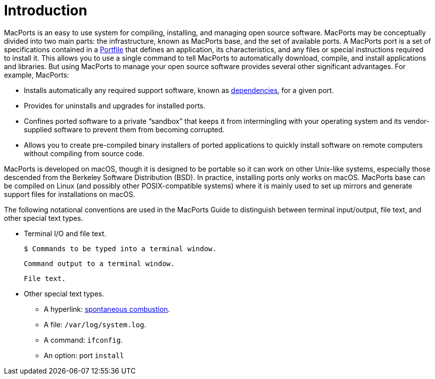 = Introduction
:doctype: book
:sectnums:
:toc: left
:icons: font
:experimental:
:idprefix:
:idseparator: -
:sourcedir: .

MacPorts is an easy to use system for compiling, installing, and managing open source software.
MacPorts may be conceptually divided into two main parts: the infrastructure, known as MacPorts base, and the set of available ports.
A MacPorts port is a set of specifications contained in a <<development.introduction,Portfile>> that defines an application, its characteristics, and any files or special instructions required to install it.
This allows you to use a single command to tell MacPorts to automatically download, compile, and install applications and libraries.
But using MacPorts to manage your open source software provides several other significant advantages.
For example, MacPorts:

* Installs automatically any required support software, known as <<reference.dependencies,dependencies>>, for a given port.
* Provides for uninstalls and upgrades for installed ports.
* Confines ported software to a private "`sandbox`" that keeps it from intermingling with your operating system and its vendor-supplied software to prevent them from becoming corrupted.
* Allows you to create pre-compiled binary installers of ported applications to quickly install software on remote computers without compiling from source code.

MacPorts is developed on macOS, though it is designed to be portable so it can work on other Unix-like systems, especially those descended from the Berkeley Software Distribution (BSD). In practice, installing ports only works on macOS.
MacPorts base can be compiled on Linux (and possibly other POSIX-compatible systems) where it is mainly used to set up mirrors and generate support files for installations on macOS.

The following notational conventions are used in the MacPorts Guide to distinguish between terminal input/output, file text, and other special text types.

* Terminal I/O and file text.
+

[source]
----
$ Commands to be typed into a terminal window.
----
+

----
Command output to a terminal window.
----
+

[source]
----
File text.
----
* Other special text types.
** A hyperlink: https://en.wikipedia.org/wiki/Spontaneous_combustion[spontaneous combustion].
** A file: [path]`/var/log/system.log`.
** A command: [cmd]``ifconfig``.
** An option: port `install`
